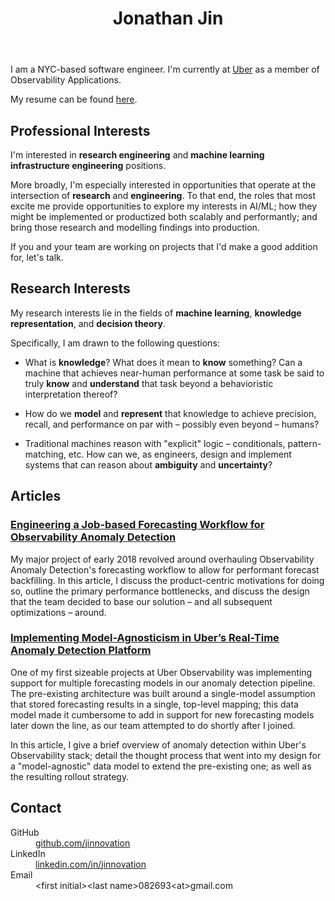 #+TITLE: Jonathan Jin
#+AUTHOR: Jonathan Jin
#+EMAIL: jjin082693@gmail.com

#+STARTUP: showall

#+OPTIONS: num:nil todo:nil toc:nil creator:nil author:nil timestamp:nil

#+HTML_HEAD_EXtRA: <link rel="stylesheet" href="./css/sakura.css" type"text/css"/>
#+HTML_HEAD_EXtRA: <link rel="stylesheet" href="./css/extra.css" type"text/css"/>

[[./headshot.jpg]]

I am a NYC-based software engineer. I'm currently at [[https://www.uber.com][Uber]] as a member of
Observability Applications.

My resume can be found [[file:resume.pdf][here]].

** DONE Professional Interests

   I'm interested in *research engineering* and *machine learning infrastructure
   engineering* positions.

   More broadly, I'm especially interested in opportunities that operate at the
   intersection of *research* and *engineering*. To that end, the roles that
   most excite me provide opportunities to explore my interests in AI/ML; how
   they might be implemented or productized both scalably and performantly; and
   bring those research and modelling findings into production.

   If you and your team are working on projects that I'd make a good addition
   for, let's talk.

** Research Interests

   My research interests lie in the fields of *machine learning*, *knowledge
   representation*, and *decision theory*.

   Specifically, I am drawn to the following questions:

   - What is *knowledge*? What does it mean to *know* something? Can a machine
     that achieves near-human performance at some task be said to truly *know*
     and *understand* that task beyond a behavioristic interpretation thereof?

   - How do we *model* and *represent* that knowledge to achieve precision,
     recall, and performance on par with -- possibly even beyond -- humans?

   - Traditional machines reason with "explicit" logic -- conditionals,
     pattern-matching, etc. How can we, as engineers, design and implement
     systems that can reason about *ambiguity* and *uncertainty*?
   
** Articles

*** [[http://eng.uber.com/observability-anomaly-detection/][Engineering a Job-based Forecasting Workflow for Observability Anomaly Detection]]

    My major project of early 2018 revolved around overhauling Observability
    Anomaly Detection's forecasting workflow to allow for performant forecast
    backfilling. In this article, I discuss the product-centric motivations for
    doing so, outline the primary performance bottlenecks, and discuss the design
    that the team decided to base our solution -- and all subsequent
    optimizations -- around.

    [[file:img/data-pooling.png]]

*** [[http://eng.uber.com/anomaly-detection/][Implementing Model-Agnosticism in Uber’s Real-Time Anomaly Detection Platform]]

    One of my first sizeable projects at Uber Observability was implementing
    support for multiple forecasting models in our anomaly detection pipeline. The
    pre-existing architecture was built around a single-model assumption that
    stored forecasting results in a single, top-level mapping; this data model
    made it cumbersome to add in support for new forecasting models later down the
    line, as our team attempted to do shortly after I joined.

    [[file:img/dynamic-thresholds.png]]

    In this article, I give a brief overview of anomaly detection within Uber's
    Observability stack; detail the thought process that went into my design for a
    "model-agnostic" data model to extend the pre-existing one; as well as the
    resulting rollout strategy. 

    #+ATTR_HTML: :width 60% :height 60%
    [[file:img/multi-model.png]]
   
** Contact

   - GitHub :: [[https://github.com/jinnovation][github.com/jinnovation]]
   - LinkedIn :: [[https://linkedin.com/in/jinnovation][linkedin.com/in/jinnovation]]
   - Email :: <first initial><last name>082693<at>gmail.com

# Local Variables:
# org-html-head-include-default-style: nil
# org-html-validation-link: ""
# End:

